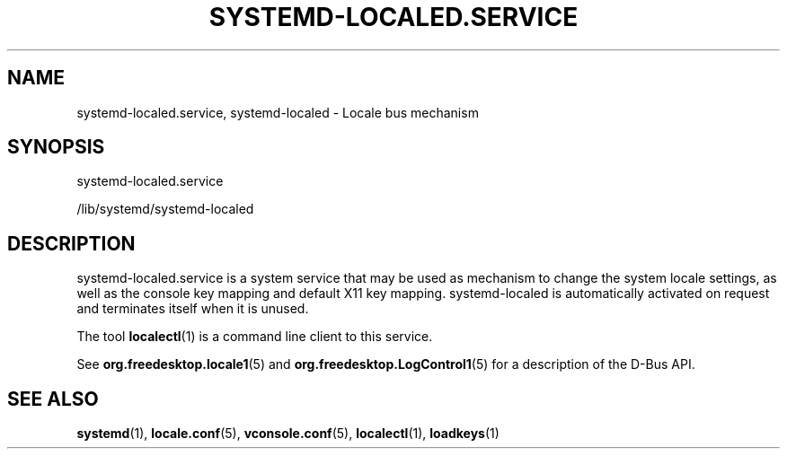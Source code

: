 '\" t
.TH "SYSTEMD\-LOCALED\&.SERVICE" "8" "" "systemd 246" "systemd-localed.service"
.\" -----------------------------------------------------------------
.\" * Define some portability stuff
.\" -----------------------------------------------------------------
.\" ~~~~~~~~~~~~~~~~~~~~~~~~~~~~~~~~~~~~~~~~~~~~~~~~~~~~~~~~~~~~~~~~~
.\" http://bugs.debian.org/507673
.\" http://lists.gnu.org/archive/html/groff/2009-02/msg00013.html
.\" ~~~~~~~~~~~~~~~~~~~~~~~~~~~~~~~~~~~~~~~~~~~~~~~~~~~~~~~~~~~~~~~~~
.ie \n(.g .ds Aq \(aq
.el       .ds Aq '
.\" -----------------------------------------------------------------
.\" * set default formatting
.\" -----------------------------------------------------------------
.\" disable hyphenation
.nh
.\" disable justification (adjust text to left margin only)
.ad l
.\" -----------------------------------------------------------------
.\" * MAIN CONTENT STARTS HERE *
.\" -----------------------------------------------------------------
.SH "NAME"
systemd-localed.service, systemd-localed \- Locale bus mechanism
.SH "SYNOPSIS"
.PP
systemd\-localed\&.service
.PP
/lib/systemd/systemd\-localed
.SH "DESCRIPTION"
.PP
systemd\-localed\&.service
is a system service that may be used as mechanism to change the system locale settings, as well as the console key mapping and default X11 key mapping\&.
systemd\-localed
is automatically activated on request and terminates itself when it is unused\&.
.PP
The tool
\fBlocalectl\fR(1)
is a command line client to this service\&.
.PP
See
\fBorg.freedesktop.locale1\fR(5)
and
\fBorg.freedesktop.LogControl1\fR(5)
for a description of the D\-Bus API\&.
.SH "SEE ALSO"
.PP
\fBsystemd\fR(1),
\fBlocale.conf\fR(5),
\fBvconsole.conf\fR(5),
\fBlocalectl\fR(1),
\fBloadkeys\fR(1)
